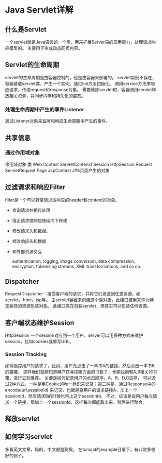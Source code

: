 * Java Servlet详解
** 什么是Servlet
   一个servlet就是Java语言的一个类，用来扩展Server端的应用能力，处理请求响应模型的。
   主要用于生成动态网页内容。
** Servlet的生命周期
   servlet的生命周期是由容器控制的，也是由容器来部署的。
   servlet实例不存在，容器装载servlet类，产生一个实例，通过init方法初始化。
   调用service方法来响应请求，传递request和response对象。
   需要移除servlet时，容器调用servlet释放相关资源，并同步内存和持久化的姿态。
*** 处理生命周期中产生的事件Listener
    通过Listener对象来监听和响应生命周期中产生的事件。
** 共享信息
*** 通过作用域对象
    作用域对象                类
    Web Context            ServletContenxt
    Session                     HttpSession
    Request                    ServletRequest
    Page                         JspContext                   JPS页面产生的对象
** 过滤请求和响应Filter
   filter是一个可以转变请求或响应的header和content的对象。
   - 查询请求并相应处理
   - 阻止请求或响应继续向下传递
   - 修改请求头和数据。
   - 修改响应头和数据
   - 和外部资源交互

     authentication, logging, image conversion, data compression, encryption, tokenizing streams, XML transformations, and so on.
** Dispatcher
   RequestDispatcher：接受客户端的请求，并将它们发送到任意资源，如servlet，html，jsp等。
   由servlet容器来创建这个类对象，此接口被用来作为特定路径的资源包装对象。
   此接口意在包装servlet，但其实可以包装任何资源。
** 客户端状态维护Session
   HttpSession
   一个session对应到一个用户，server可以用多种方式来维护session，比如cookies或重写URL。
*** Session Tracking
    如何跟踪用户的请求了，比如，用户先点击了一本书A的链接，然后点击一本书B的链接，
    这样我们就能知道用户在寻找哪方面的书籍了，也能找到和A,B相关的书籍，进行立刻推荐。
    关键是如何记录用户的点击顺序，A，B，D,G这样，
    可以通过2种方式，一种是用Cookie的唯一标识来记录；第二种是，通过Response中的encode(url,sessionId)
    来记录，也就是将用户的请求链接A，加上一个sessionId，然后请求B的时候也带上这个sessionId，
    不对，应该是说用户每次请求一个链接，都加上一个sessionId，这样每次都能取出来，然后进行聚合。
** 释放servlet
** 如何学习servlet
   多看英文文章，妈的，中文都是狗屎。
   在tomcat的example目录下，有非常多极好的例子。
